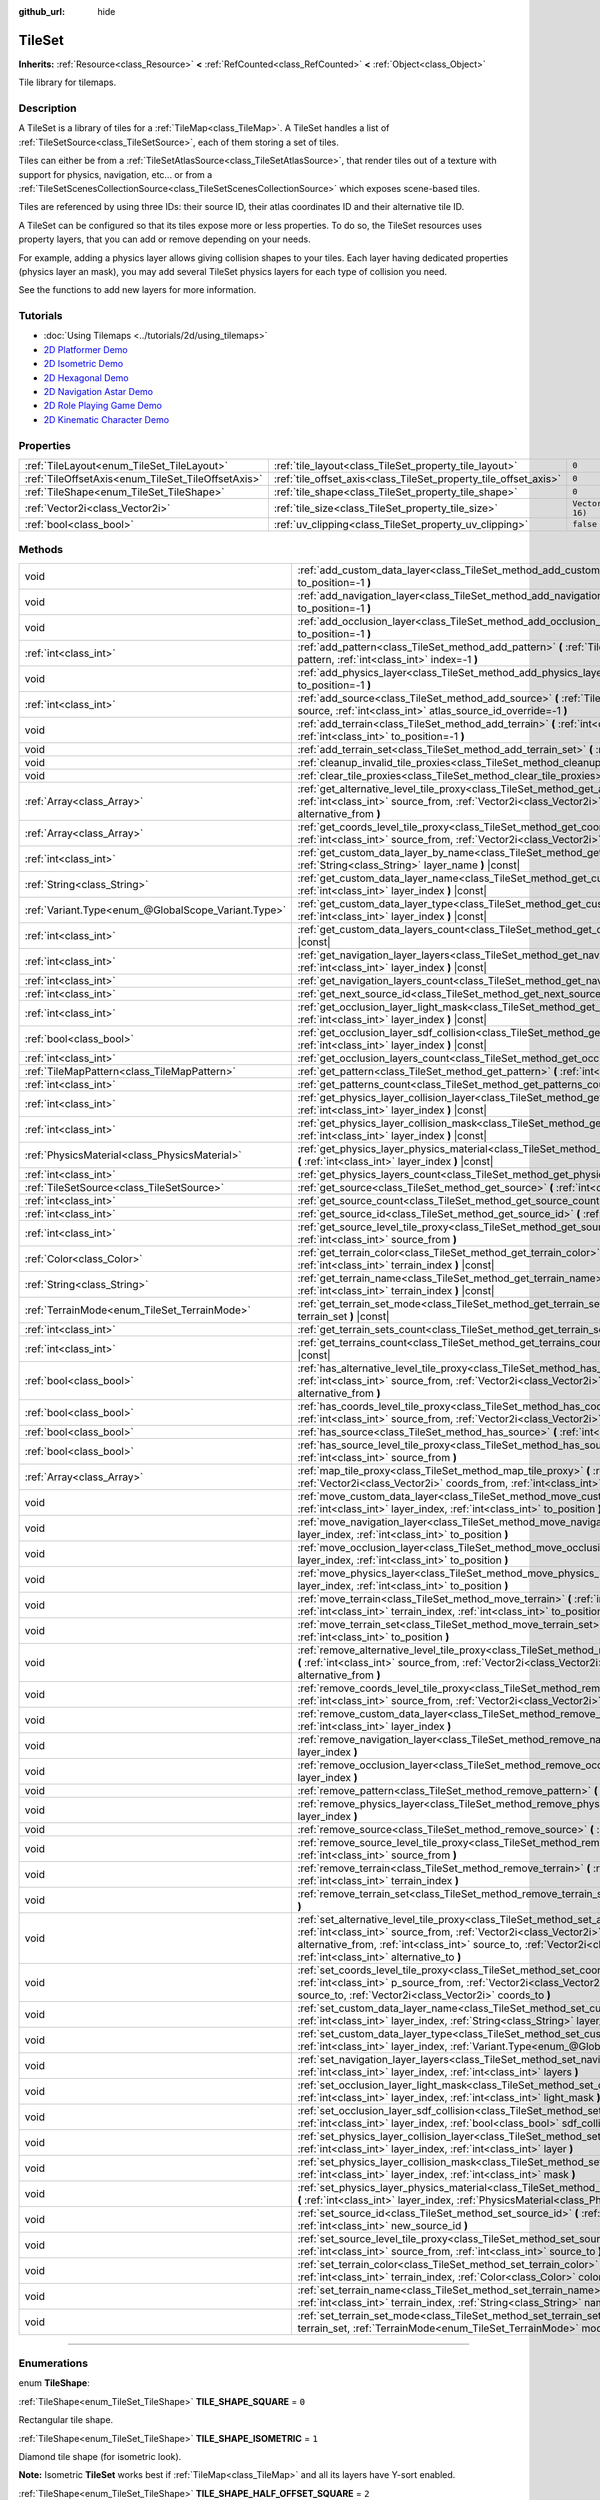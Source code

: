 :github_url: hide

.. DO NOT EDIT THIS FILE!!!
.. Generated automatically from Godot engine sources.
.. Generator: https://github.com/godotengine/godot/tree/master/doc/tools/make_rst.py.
.. XML source: https://github.com/godotengine/godot/tree/master/doc/classes/TileSet.xml.

.. _class_TileSet:

TileSet
=======

**Inherits:** :ref:`Resource<class_Resource>` **<** :ref:`RefCounted<class_RefCounted>` **<** :ref:`Object<class_Object>`

Tile library for tilemaps.

.. rst-class:: classref-introduction-group

Description
-----------

A TileSet is a library of tiles for a :ref:`TileMap<class_TileMap>`. A TileSet handles a list of :ref:`TileSetSource<class_TileSetSource>`, each of them storing a set of tiles.

Tiles can either be from a :ref:`TileSetAtlasSource<class_TileSetAtlasSource>`, that render tiles out of a texture with support for physics, navigation, etc... or from a :ref:`TileSetScenesCollectionSource<class_TileSetScenesCollectionSource>` which exposes scene-based tiles.

Tiles are referenced by using three IDs: their source ID, their atlas coordinates ID and their alternative tile ID.

A TileSet can be configured so that its tiles expose more or less properties. To do so, the TileSet resources uses property layers, that you can add or remove depending on your needs.

For example, adding a physics layer allows giving collision shapes to your tiles. Each layer having dedicated properties (physics layer an mask), you may add several TileSet physics layers for each type of collision you need.

See the functions to add new layers for more information.

.. rst-class:: classref-introduction-group

Tutorials
---------

- :doc:`Using Tilemaps <../tutorials/2d/using_tilemaps>`

- `2D Platformer Demo <https://godotengine.org/asset-library/asset/120>`__

- `2D Isometric Demo <https://godotengine.org/asset-library/asset/112>`__

- `2D Hexagonal Demo <https://godotengine.org/asset-library/asset/111>`__

- `2D Navigation Astar Demo <https://godotengine.org/asset-library/asset/519>`__

- `2D Role Playing Game Demo <https://godotengine.org/asset-library/asset/520>`__

- `2D Kinematic Character Demo <https://godotengine.org/asset-library/asset/113>`__

.. rst-class:: classref-reftable-group

Properties
----------

.. table::
   :widths: auto

   +----------------------------------------------------+------------------------------------------------------------------+----------------------+
   | :ref:`TileLayout<enum_TileSet_TileLayout>`         | :ref:`tile_layout<class_TileSet_property_tile_layout>`           | ``0``                |
   +----------------------------------------------------+------------------------------------------------------------------+----------------------+
   | :ref:`TileOffsetAxis<enum_TileSet_TileOffsetAxis>` | :ref:`tile_offset_axis<class_TileSet_property_tile_offset_axis>` | ``0``                |
   +----------------------------------------------------+------------------------------------------------------------------+----------------------+
   | :ref:`TileShape<enum_TileSet_TileShape>`           | :ref:`tile_shape<class_TileSet_property_tile_shape>`             | ``0``                |
   +----------------------------------------------------+------------------------------------------------------------------+----------------------+
   | :ref:`Vector2i<class_Vector2i>`                    | :ref:`tile_size<class_TileSet_property_tile_size>`               | ``Vector2i(16, 16)`` |
   +----------------------------------------------------+------------------------------------------------------------------+----------------------+
   | :ref:`bool<class_bool>`                            | :ref:`uv_clipping<class_TileSet_property_uv_clipping>`           | ``false``            |
   +----------------------------------------------------+------------------------------------------------------------------+----------------------+

.. rst-class:: classref-reftable-group

Methods
-------

.. table::
   :widths: auto

   +-----------------------------------------------------+-----------------------------------------------------------------------------------------------------------------------------------------------------------------------------------------------------------------------------------------------------------------------------------------------------------------------------------------------------+
   | void                                                | :ref:`add_custom_data_layer<class_TileSet_method_add_custom_data_layer>` **(** :ref:`int<class_int>` to_position=-1 **)**                                                                                                                                                                                                                           |
   +-----------------------------------------------------+-----------------------------------------------------------------------------------------------------------------------------------------------------------------------------------------------------------------------------------------------------------------------------------------------------------------------------------------------------+
   | void                                                | :ref:`add_navigation_layer<class_TileSet_method_add_navigation_layer>` **(** :ref:`int<class_int>` to_position=-1 **)**                                                                                                                                                                                                                             |
   +-----------------------------------------------------+-----------------------------------------------------------------------------------------------------------------------------------------------------------------------------------------------------------------------------------------------------------------------------------------------------------------------------------------------------+
   | void                                                | :ref:`add_occlusion_layer<class_TileSet_method_add_occlusion_layer>` **(** :ref:`int<class_int>` to_position=-1 **)**                                                                                                                                                                                                                               |
   +-----------------------------------------------------+-----------------------------------------------------------------------------------------------------------------------------------------------------------------------------------------------------------------------------------------------------------------------------------------------------------------------------------------------------+
   | :ref:`int<class_int>`                               | :ref:`add_pattern<class_TileSet_method_add_pattern>` **(** :ref:`TileMapPattern<class_TileMapPattern>` pattern, :ref:`int<class_int>` index=-1 **)**                                                                                                                                                                                                |
   +-----------------------------------------------------+-----------------------------------------------------------------------------------------------------------------------------------------------------------------------------------------------------------------------------------------------------------------------------------------------------------------------------------------------------+
   | void                                                | :ref:`add_physics_layer<class_TileSet_method_add_physics_layer>` **(** :ref:`int<class_int>` to_position=-1 **)**                                                                                                                                                                                                                                   |
   +-----------------------------------------------------+-----------------------------------------------------------------------------------------------------------------------------------------------------------------------------------------------------------------------------------------------------------------------------------------------------------------------------------------------------+
   | :ref:`int<class_int>`                               | :ref:`add_source<class_TileSet_method_add_source>` **(** :ref:`TileSetSource<class_TileSetSource>` source, :ref:`int<class_int>` atlas_source_id_override=-1 **)**                                                                                                                                                                                  |
   +-----------------------------------------------------+-----------------------------------------------------------------------------------------------------------------------------------------------------------------------------------------------------------------------------------------------------------------------------------------------------------------------------------------------------+
   | void                                                | :ref:`add_terrain<class_TileSet_method_add_terrain>` **(** :ref:`int<class_int>` terrain_set, :ref:`int<class_int>` to_position=-1 **)**                                                                                                                                                                                                            |
   +-----------------------------------------------------+-----------------------------------------------------------------------------------------------------------------------------------------------------------------------------------------------------------------------------------------------------------------------------------------------------------------------------------------------------+
   | void                                                | :ref:`add_terrain_set<class_TileSet_method_add_terrain_set>` **(** :ref:`int<class_int>` to_position=-1 **)**                                                                                                                                                                                                                                       |
   +-----------------------------------------------------+-----------------------------------------------------------------------------------------------------------------------------------------------------------------------------------------------------------------------------------------------------------------------------------------------------------------------------------------------------+
   | void                                                | :ref:`cleanup_invalid_tile_proxies<class_TileSet_method_cleanup_invalid_tile_proxies>` **(** **)**                                                                                                                                                                                                                                                  |
   +-----------------------------------------------------+-----------------------------------------------------------------------------------------------------------------------------------------------------------------------------------------------------------------------------------------------------------------------------------------------------------------------------------------------------+
   | void                                                | :ref:`clear_tile_proxies<class_TileSet_method_clear_tile_proxies>` **(** **)**                                                                                                                                                                                                                                                                      |
   +-----------------------------------------------------+-----------------------------------------------------------------------------------------------------------------------------------------------------------------------------------------------------------------------------------------------------------------------------------------------------------------------------------------------------+
   | :ref:`Array<class_Array>`                           | :ref:`get_alternative_level_tile_proxy<class_TileSet_method_get_alternative_level_tile_proxy>` **(** :ref:`int<class_int>` source_from, :ref:`Vector2i<class_Vector2i>` coords_from, :ref:`int<class_int>` alternative_from **)**                                                                                                                   |
   +-----------------------------------------------------+-----------------------------------------------------------------------------------------------------------------------------------------------------------------------------------------------------------------------------------------------------------------------------------------------------------------------------------------------------+
   | :ref:`Array<class_Array>`                           | :ref:`get_coords_level_tile_proxy<class_TileSet_method_get_coords_level_tile_proxy>` **(** :ref:`int<class_int>` source_from, :ref:`Vector2i<class_Vector2i>` coords_from **)**                                                                                                                                                                     |
   +-----------------------------------------------------+-----------------------------------------------------------------------------------------------------------------------------------------------------------------------------------------------------------------------------------------------------------------------------------------------------------------------------------------------------+
   | :ref:`int<class_int>`                               | :ref:`get_custom_data_layer_by_name<class_TileSet_method_get_custom_data_layer_by_name>` **(** :ref:`String<class_String>` layer_name **)** |const|                                                                                                                                                                                                 |
   +-----------------------------------------------------+-----------------------------------------------------------------------------------------------------------------------------------------------------------------------------------------------------------------------------------------------------------------------------------------------------------------------------------------------------+
   | :ref:`String<class_String>`                         | :ref:`get_custom_data_layer_name<class_TileSet_method_get_custom_data_layer_name>` **(** :ref:`int<class_int>` layer_index **)** |const|                                                                                                                                                                                                            |
   +-----------------------------------------------------+-----------------------------------------------------------------------------------------------------------------------------------------------------------------------------------------------------------------------------------------------------------------------------------------------------------------------------------------------------+
   | :ref:`Variant.Type<enum_@GlobalScope_Variant.Type>` | :ref:`get_custom_data_layer_type<class_TileSet_method_get_custom_data_layer_type>` **(** :ref:`int<class_int>` layer_index **)** |const|                                                                                                                                                                                                            |
   +-----------------------------------------------------+-----------------------------------------------------------------------------------------------------------------------------------------------------------------------------------------------------------------------------------------------------------------------------------------------------------------------------------------------------+
   | :ref:`int<class_int>`                               | :ref:`get_custom_data_layers_count<class_TileSet_method_get_custom_data_layers_count>` **(** **)** |const|                                                                                                                                                                                                                                          |
   +-----------------------------------------------------+-----------------------------------------------------------------------------------------------------------------------------------------------------------------------------------------------------------------------------------------------------------------------------------------------------------------------------------------------------+
   | :ref:`int<class_int>`                               | :ref:`get_navigation_layer_layers<class_TileSet_method_get_navigation_layer_layers>` **(** :ref:`int<class_int>` layer_index **)** |const|                                                                                                                                                                                                          |
   +-----------------------------------------------------+-----------------------------------------------------------------------------------------------------------------------------------------------------------------------------------------------------------------------------------------------------------------------------------------------------------------------------------------------------+
   | :ref:`int<class_int>`                               | :ref:`get_navigation_layers_count<class_TileSet_method_get_navigation_layers_count>` **(** **)** |const|                                                                                                                                                                                                                                            |
   +-----------------------------------------------------+-----------------------------------------------------------------------------------------------------------------------------------------------------------------------------------------------------------------------------------------------------------------------------------------------------------------------------------------------------+
   | :ref:`int<class_int>`                               | :ref:`get_next_source_id<class_TileSet_method_get_next_source_id>` **(** **)** |const|                                                                                                                                                                                                                                                              |
   +-----------------------------------------------------+-----------------------------------------------------------------------------------------------------------------------------------------------------------------------------------------------------------------------------------------------------------------------------------------------------------------------------------------------------+
   | :ref:`int<class_int>`                               | :ref:`get_occlusion_layer_light_mask<class_TileSet_method_get_occlusion_layer_light_mask>` **(** :ref:`int<class_int>` layer_index **)** |const|                                                                                                                                                                                                    |
   +-----------------------------------------------------+-----------------------------------------------------------------------------------------------------------------------------------------------------------------------------------------------------------------------------------------------------------------------------------------------------------------------------------------------------+
   | :ref:`bool<class_bool>`                             | :ref:`get_occlusion_layer_sdf_collision<class_TileSet_method_get_occlusion_layer_sdf_collision>` **(** :ref:`int<class_int>` layer_index **)** |const|                                                                                                                                                                                              |
   +-----------------------------------------------------+-----------------------------------------------------------------------------------------------------------------------------------------------------------------------------------------------------------------------------------------------------------------------------------------------------------------------------------------------------+
   | :ref:`int<class_int>`                               | :ref:`get_occlusion_layers_count<class_TileSet_method_get_occlusion_layers_count>` **(** **)** |const|                                                                                                                                                                                                                                              |
   +-----------------------------------------------------+-----------------------------------------------------------------------------------------------------------------------------------------------------------------------------------------------------------------------------------------------------------------------------------------------------------------------------------------------------+
   | :ref:`TileMapPattern<class_TileMapPattern>`         | :ref:`get_pattern<class_TileSet_method_get_pattern>` **(** :ref:`int<class_int>` index=-1 **)**                                                                                                                                                                                                                                                     |
   +-----------------------------------------------------+-----------------------------------------------------------------------------------------------------------------------------------------------------------------------------------------------------------------------------------------------------------------------------------------------------------------------------------------------------+
   | :ref:`int<class_int>`                               | :ref:`get_patterns_count<class_TileSet_method_get_patterns_count>` **(** **)**                                                                                                                                                                                                                                                                      |
   +-----------------------------------------------------+-----------------------------------------------------------------------------------------------------------------------------------------------------------------------------------------------------------------------------------------------------------------------------------------------------------------------------------------------------+
   | :ref:`int<class_int>`                               | :ref:`get_physics_layer_collision_layer<class_TileSet_method_get_physics_layer_collision_layer>` **(** :ref:`int<class_int>` layer_index **)** |const|                                                                                                                                                                                              |
   +-----------------------------------------------------+-----------------------------------------------------------------------------------------------------------------------------------------------------------------------------------------------------------------------------------------------------------------------------------------------------------------------------------------------------+
   | :ref:`int<class_int>`                               | :ref:`get_physics_layer_collision_mask<class_TileSet_method_get_physics_layer_collision_mask>` **(** :ref:`int<class_int>` layer_index **)** |const|                                                                                                                                                                                                |
   +-----------------------------------------------------+-----------------------------------------------------------------------------------------------------------------------------------------------------------------------------------------------------------------------------------------------------------------------------------------------------------------------------------------------------+
   | :ref:`PhysicsMaterial<class_PhysicsMaterial>`       | :ref:`get_physics_layer_physics_material<class_TileSet_method_get_physics_layer_physics_material>` **(** :ref:`int<class_int>` layer_index **)** |const|                                                                                                                                                                                            |
   +-----------------------------------------------------+-----------------------------------------------------------------------------------------------------------------------------------------------------------------------------------------------------------------------------------------------------------------------------------------------------------------------------------------------------+
   | :ref:`int<class_int>`                               | :ref:`get_physics_layers_count<class_TileSet_method_get_physics_layers_count>` **(** **)** |const|                                                                                                                                                                                                                                                  |
   +-----------------------------------------------------+-----------------------------------------------------------------------------------------------------------------------------------------------------------------------------------------------------------------------------------------------------------------------------------------------------------------------------------------------------+
   | :ref:`TileSetSource<class_TileSetSource>`           | :ref:`get_source<class_TileSet_method_get_source>` **(** :ref:`int<class_int>` source_id **)** |const|                                                                                                                                                                                                                                              |
   +-----------------------------------------------------+-----------------------------------------------------------------------------------------------------------------------------------------------------------------------------------------------------------------------------------------------------------------------------------------------------------------------------------------------------+
   | :ref:`int<class_int>`                               | :ref:`get_source_count<class_TileSet_method_get_source_count>` **(** **)** |const|                                                                                                                                                                                                                                                                  |
   +-----------------------------------------------------+-----------------------------------------------------------------------------------------------------------------------------------------------------------------------------------------------------------------------------------------------------------------------------------------------------------------------------------------------------+
   | :ref:`int<class_int>`                               | :ref:`get_source_id<class_TileSet_method_get_source_id>` **(** :ref:`int<class_int>` index **)** |const|                                                                                                                                                                                                                                            |
   +-----------------------------------------------------+-----------------------------------------------------------------------------------------------------------------------------------------------------------------------------------------------------------------------------------------------------------------------------------------------------------------------------------------------------+
   | :ref:`int<class_int>`                               | :ref:`get_source_level_tile_proxy<class_TileSet_method_get_source_level_tile_proxy>` **(** :ref:`int<class_int>` source_from **)**                                                                                                                                                                                                                  |
   +-----------------------------------------------------+-----------------------------------------------------------------------------------------------------------------------------------------------------------------------------------------------------------------------------------------------------------------------------------------------------------------------------------------------------+
   | :ref:`Color<class_Color>`                           | :ref:`get_terrain_color<class_TileSet_method_get_terrain_color>` **(** :ref:`int<class_int>` terrain_set, :ref:`int<class_int>` terrain_index **)** |const|                                                                                                                                                                                         |
   +-----------------------------------------------------+-----------------------------------------------------------------------------------------------------------------------------------------------------------------------------------------------------------------------------------------------------------------------------------------------------------------------------------------------------+
   | :ref:`String<class_String>`                         | :ref:`get_terrain_name<class_TileSet_method_get_terrain_name>` **(** :ref:`int<class_int>` terrain_set, :ref:`int<class_int>` terrain_index **)** |const|                                                                                                                                                                                           |
   +-----------------------------------------------------+-----------------------------------------------------------------------------------------------------------------------------------------------------------------------------------------------------------------------------------------------------------------------------------------------------------------------------------------------------+
   | :ref:`TerrainMode<enum_TileSet_TerrainMode>`        | :ref:`get_terrain_set_mode<class_TileSet_method_get_terrain_set_mode>` **(** :ref:`int<class_int>` terrain_set **)** |const|                                                                                                                                                                                                                        |
   +-----------------------------------------------------+-----------------------------------------------------------------------------------------------------------------------------------------------------------------------------------------------------------------------------------------------------------------------------------------------------------------------------------------------------+
   | :ref:`int<class_int>`                               | :ref:`get_terrain_sets_count<class_TileSet_method_get_terrain_sets_count>` **(** **)** |const|                                                                                                                                                                                                                                                      |
   +-----------------------------------------------------+-----------------------------------------------------------------------------------------------------------------------------------------------------------------------------------------------------------------------------------------------------------------------------------------------------------------------------------------------------+
   | :ref:`int<class_int>`                               | :ref:`get_terrains_count<class_TileSet_method_get_terrains_count>` **(** :ref:`int<class_int>` terrain_set **)** |const|                                                                                                                                                                                                                            |
   +-----------------------------------------------------+-----------------------------------------------------------------------------------------------------------------------------------------------------------------------------------------------------------------------------------------------------------------------------------------------------------------------------------------------------+
   | :ref:`bool<class_bool>`                             | :ref:`has_alternative_level_tile_proxy<class_TileSet_method_has_alternative_level_tile_proxy>` **(** :ref:`int<class_int>` source_from, :ref:`Vector2i<class_Vector2i>` coords_from, :ref:`int<class_int>` alternative_from **)**                                                                                                                   |
   +-----------------------------------------------------+-----------------------------------------------------------------------------------------------------------------------------------------------------------------------------------------------------------------------------------------------------------------------------------------------------------------------------------------------------+
   | :ref:`bool<class_bool>`                             | :ref:`has_coords_level_tile_proxy<class_TileSet_method_has_coords_level_tile_proxy>` **(** :ref:`int<class_int>` source_from, :ref:`Vector2i<class_Vector2i>` coords_from **)**                                                                                                                                                                     |
   +-----------------------------------------------------+-----------------------------------------------------------------------------------------------------------------------------------------------------------------------------------------------------------------------------------------------------------------------------------------------------------------------------------------------------+
   | :ref:`bool<class_bool>`                             | :ref:`has_source<class_TileSet_method_has_source>` **(** :ref:`int<class_int>` source_id **)** |const|                                                                                                                                                                                                                                              |
   +-----------------------------------------------------+-----------------------------------------------------------------------------------------------------------------------------------------------------------------------------------------------------------------------------------------------------------------------------------------------------------------------------------------------------+
   | :ref:`bool<class_bool>`                             | :ref:`has_source_level_tile_proxy<class_TileSet_method_has_source_level_tile_proxy>` **(** :ref:`int<class_int>` source_from **)**                                                                                                                                                                                                                  |
   +-----------------------------------------------------+-----------------------------------------------------------------------------------------------------------------------------------------------------------------------------------------------------------------------------------------------------------------------------------------------------------------------------------------------------+
   | :ref:`Array<class_Array>`                           | :ref:`map_tile_proxy<class_TileSet_method_map_tile_proxy>` **(** :ref:`int<class_int>` source_from, :ref:`Vector2i<class_Vector2i>` coords_from, :ref:`int<class_int>` alternative_from **)** |const|                                                                                                                                               |
   +-----------------------------------------------------+-----------------------------------------------------------------------------------------------------------------------------------------------------------------------------------------------------------------------------------------------------------------------------------------------------------------------------------------------------+
   | void                                                | :ref:`move_custom_data_layer<class_TileSet_method_move_custom_data_layer>` **(** :ref:`int<class_int>` layer_index, :ref:`int<class_int>` to_position **)**                                                                                                                                                                                         |
   +-----------------------------------------------------+-----------------------------------------------------------------------------------------------------------------------------------------------------------------------------------------------------------------------------------------------------------------------------------------------------------------------------------------------------+
   | void                                                | :ref:`move_navigation_layer<class_TileSet_method_move_navigation_layer>` **(** :ref:`int<class_int>` layer_index, :ref:`int<class_int>` to_position **)**                                                                                                                                                                                           |
   +-----------------------------------------------------+-----------------------------------------------------------------------------------------------------------------------------------------------------------------------------------------------------------------------------------------------------------------------------------------------------------------------------------------------------+
   | void                                                | :ref:`move_occlusion_layer<class_TileSet_method_move_occlusion_layer>` **(** :ref:`int<class_int>` layer_index, :ref:`int<class_int>` to_position **)**                                                                                                                                                                                             |
   +-----------------------------------------------------+-----------------------------------------------------------------------------------------------------------------------------------------------------------------------------------------------------------------------------------------------------------------------------------------------------------------------------------------------------+
   | void                                                | :ref:`move_physics_layer<class_TileSet_method_move_physics_layer>` **(** :ref:`int<class_int>` layer_index, :ref:`int<class_int>` to_position **)**                                                                                                                                                                                                 |
   +-----------------------------------------------------+-----------------------------------------------------------------------------------------------------------------------------------------------------------------------------------------------------------------------------------------------------------------------------------------------------------------------------------------------------+
   | void                                                | :ref:`move_terrain<class_TileSet_method_move_terrain>` **(** :ref:`int<class_int>` terrain_set, :ref:`int<class_int>` terrain_index, :ref:`int<class_int>` to_position **)**                                                                                                                                                                        |
   +-----------------------------------------------------+-----------------------------------------------------------------------------------------------------------------------------------------------------------------------------------------------------------------------------------------------------------------------------------------------------------------------------------------------------+
   | void                                                | :ref:`move_terrain_set<class_TileSet_method_move_terrain_set>` **(** :ref:`int<class_int>` terrain_set, :ref:`int<class_int>` to_position **)**                                                                                                                                                                                                     |
   +-----------------------------------------------------+-----------------------------------------------------------------------------------------------------------------------------------------------------------------------------------------------------------------------------------------------------------------------------------------------------------------------------------------------------+
   | void                                                | :ref:`remove_alternative_level_tile_proxy<class_TileSet_method_remove_alternative_level_tile_proxy>` **(** :ref:`int<class_int>` source_from, :ref:`Vector2i<class_Vector2i>` coords_from, :ref:`int<class_int>` alternative_from **)**                                                                                                             |
   +-----------------------------------------------------+-----------------------------------------------------------------------------------------------------------------------------------------------------------------------------------------------------------------------------------------------------------------------------------------------------------------------------------------------------+
   | void                                                | :ref:`remove_coords_level_tile_proxy<class_TileSet_method_remove_coords_level_tile_proxy>` **(** :ref:`int<class_int>` source_from, :ref:`Vector2i<class_Vector2i>` coords_from **)**                                                                                                                                                               |
   +-----------------------------------------------------+-----------------------------------------------------------------------------------------------------------------------------------------------------------------------------------------------------------------------------------------------------------------------------------------------------------------------------------------------------+
   | void                                                | :ref:`remove_custom_data_layer<class_TileSet_method_remove_custom_data_layer>` **(** :ref:`int<class_int>` layer_index **)**                                                                                                                                                                                                                        |
   +-----------------------------------------------------+-----------------------------------------------------------------------------------------------------------------------------------------------------------------------------------------------------------------------------------------------------------------------------------------------------------------------------------------------------+
   | void                                                | :ref:`remove_navigation_layer<class_TileSet_method_remove_navigation_layer>` **(** :ref:`int<class_int>` layer_index **)**                                                                                                                                                                                                                          |
   +-----------------------------------------------------+-----------------------------------------------------------------------------------------------------------------------------------------------------------------------------------------------------------------------------------------------------------------------------------------------------------------------------------------------------+
   | void                                                | :ref:`remove_occlusion_layer<class_TileSet_method_remove_occlusion_layer>` **(** :ref:`int<class_int>` layer_index **)**                                                                                                                                                                                                                            |
   +-----------------------------------------------------+-----------------------------------------------------------------------------------------------------------------------------------------------------------------------------------------------------------------------------------------------------------------------------------------------------------------------------------------------------+
   | void                                                | :ref:`remove_pattern<class_TileSet_method_remove_pattern>` **(** :ref:`int<class_int>` index **)**                                                                                                                                                                                                                                                  |
   +-----------------------------------------------------+-----------------------------------------------------------------------------------------------------------------------------------------------------------------------------------------------------------------------------------------------------------------------------------------------------------------------------------------------------+
   | void                                                | :ref:`remove_physics_layer<class_TileSet_method_remove_physics_layer>` **(** :ref:`int<class_int>` layer_index **)**                                                                                                                                                                                                                                |
   +-----------------------------------------------------+-----------------------------------------------------------------------------------------------------------------------------------------------------------------------------------------------------------------------------------------------------------------------------------------------------------------------------------------------------+
   | void                                                | :ref:`remove_source<class_TileSet_method_remove_source>` **(** :ref:`int<class_int>` source_id **)**                                                                                                                                                                                                                                                |
   +-----------------------------------------------------+-----------------------------------------------------------------------------------------------------------------------------------------------------------------------------------------------------------------------------------------------------------------------------------------------------------------------------------------------------+
   | void                                                | :ref:`remove_source_level_tile_proxy<class_TileSet_method_remove_source_level_tile_proxy>` **(** :ref:`int<class_int>` source_from **)**                                                                                                                                                                                                            |
   +-----------------------------------------------------+-----------------------------------------------------------------------------------------------------------------------------------------------------------------------------------------------------------------------------------------------------------------------------------------------------------------------------------------------------+
   | void                                                | :ref:`remove_terrain<class_TileSet_method_remove_terrain>` **(** :ref:`int<class_int>` terrain_set, :ref:`int<class_int>` terrain_index **)**                                                                                                                                                                                                       |
   +-----------------------------------------------------+-----------------------------------------------------------------------------------------------------------------------------------------------------------------------------------------------------------------------------------------------------------------------------------------------------------------------------------------------------+
   | void                                                | :ref:`remove_terrain_set<class_TileSet_method_remove_terrain_set>` **(** :ref:`int<class_int>` terrain_set **)**                                                                                                                                                                                                                                    |
   +-----------------------------------------------------+-----------------------------------------------------------------------------------------------------------------------------------------------------------------------------------------------------------------------------------------------------------------------------------------------------------------------------------------------------+
   | void                                                | :ref:`set_alternative_level_tile_proxy<class_TileSet_method_set_alternative_level_tile_proxy>` **(** :ref:`int<class_int>` source_from, :ref:`Vector2i<class_Vector2i>` coords_from, :ref:`int<class_int>` alternative_from, :ref:`int<class_int>` source_to, :ref:`Vector2i<class_Vector2i>` coords_to, :ref:`int<class_int>` alternative_to **)** |
   +-----------------------------------------------------+-----------------------------------------------------------------------------------------------------------------------------------------------------------------------------------------------------------------------------------------------------------------------------------------------------------------------------------------------------+
   | void                                                | :ref:`set_coords_level_tile_proxy<class_TileSet_method_set_coords_level_tile_proxy>` **(** :ref:`int<class_int>` p_source_from, :ref:`Vector2i<class_Vector2i>` coords_from, :ref:`int<class_int>` source_to, :ref:`Vector2i<class_Vector2i>` coords_to **)**                                                                                       |
   +-----------------------------------------------------+-----------------------------------------------------------------------------------------------------------------------------------------------------------------------------------------------------------------------------------------------------------------------------------------------------------------------------------------------------+
   | void                                                | :ref:`set_custom_data_layer_name<class_TileSet_method_set_custom_data_layer_name>` **(** :ref:`int<class_int>` layer_index, :ref:`String<class_String>` layer_name **)**                                                                                                                                                                            |
   +-----------------------------------------------------+-----------------------------------------------------------------------------------------------------------------------------------------------------------------------------------------------------------------------------------------------------------------------------------------------------------------------------------------------------+
   | void                                                | :ref:`set_custom_data_layer_type<class_TileSet_method_set_custom_data_layer_type>` **(** :ref:`int<class_int>` layer_index, :ref:`Variant.Type<enum_@GlobalScope_Variant.Type>` layer_type **)**                                                                                                                                                    |
   +-----------------------------------------------------+-----------------------------------------------------------------------------------------------------------------------------------------------------------------------------------------------------------------------------------------------------------------------------------------------------------------------------------------------------+
   | void                                                | :ref:`set_navigation_layer_layers<class_TileSet_method_set_navigation_layer_layers>` **(** :ref:`int<class_int>` layer_index, :ref:`int<class_int>` layers **)**                                                                                                                                                                                    |
   +-----------------------------------------------------+-----------------------------------------------------------------------------------------------------------------------------------------------------------------------------------------------------------------------------------------------------------------------------------------------------------------------------------------------------+
   | void                                                | :ref:`set_occlusion_layer_light_mask<class_TileSet_method_set_occlusion_layer_light_mask>` **(** :ref:`int<class_int>` layer_index, :ref:`int<class_int>` light_mask **)**                                                                                                                                                                          |
   +-----------------------------------------------------+-----------------------------------------------------------------------------------------------------------------------------------------------------------------------------------------------------------------------------------------------------------------------------------------------------------------------------------------------------+
   | void                                                | :ref:`set_occlusion_layer_sdf_collision<class_TileSet_method_set_occlusion_layer_sdf_collision>` **(** :ref:`int<class_int>` layer_index, :ref:`bool<class_bool>` sdf_collision **)**                                                                                                                                                               |
   +-----------------------------------------------------+-----------------------------------------------------------------------------------------------------------------------------------------------------------------------------------------------------------------------------------------------------------------------------------------------------------------------------------------------------+
   | void                                                | :ref:`set_physics_layer_collision_layer<class_TileSet_method_set_physics_layer_collision_layer>` **(** :ref:`int<class_int>` layer_index, :ref:`int<class_int>` layer **)**                                                                                                                                                                         |
   +-----------------------------------------------------+-----------------------------------------------------------------------------------------------------------------------------------------------------------------------------------------------------------------------------------------------------------------------------------------------------------------------------------------------------+
   | void                                                | :ref:`set_physics_layer_collision_mask<class_TileSet_method_set_physics_layer_collision_mask>` **(** :ref:`int<class_int>` layer_index, :ref:`int<class_int>` mask **)**                                                                                                                                                                            |
   +-----------------------------------------------------+-----------------------------------------------------------------------------------------------------------------------------------------------------------------------------------------------------------------------------------------------------------------------------------------------------------------------------------------------------+
   | void                                                | :ref:`set_physics_layer_physics_material<class_TileSet_method_set_physics_layer_physics_material>` **(** :ref:`int<class_int>` layer_index, :ref:`PhysicsMaterial<class_PhysicsMaterial>` physics_material **)**                                                                                                                                    |
   +-----------------------------------------------------+-----------------------------------------------------------------------------------------------------------------------------------------------------------------------------------------------------------------------------------------------------------------------------------------------------------------------------------------------------+
   | void                                                | :ref:`set_source_id<class_TileSet_method_set_source_id>` **(** :ref:`int<class_int>` source_id, :ref:`int<class_int>` new_source_id **)**                                                                                                                                                                                                           |
   +-----------------------------------------------------+-----------------------------------------------------------------------------------------------------------------------------------------------------------------------------------------------------------------------------------------------------------------------------------------------------------------------------------------------------+
   | void                                                | :ref:`set_source_level_tile_proxy<class_TileSet_method_set_source_level_tile_proxy>` **(** :ref:`int<class_int>` source_from, :ref:`int<class_int>` source_to **)**                                                                                                                                                                                 |
   +-----------------------------------------------------+-----------------------------------------------------------------------------------------------------------------------------------------------------------------------------------------------------------------------------------------------------------------------------------------------------------------------------------------------------+
   | void                                                | :ref:`set_terrain_color<class_TileSet_method_set_terrain_color>` **(** :ref:`int<class_int>` terrain_set, :ref:`int<class_int>` terrain_index, :ref:`Color<class_Color>` color **)**                                                                                                                                                                |
   +-----------------------------------------------------+-----------------------------------------------------------------------------------------------------------------------------------------------------------------------------------------------------------------------------------------------------------------------------------------------------------------------------------------------------+
   | void                                                | :ref:`set_terrain_name<class_TileSet_method_set_terrain_name>` **(** :ref:`int<class_int>` terrain_set, :ref:`int<class_int>` terrain_index, :ref:`String<class_String>` name **)**                                                                                                                                                                 |
   +-----------------------------------------------------+-----------------------------------------------------------------------------------------------------------------------------------------------------------------------------------------------------------------------------------------------------------------------------------------------------------------------------------------------------+
   | void                                                | :ref:`set_terrain_set_mode<class_TileSet_method_set_terrain_set_mode>` **(** :ref:`int<class_int>` terrain_set, :ref:`TerrainMode<enum_TileSet_TerrainMode>` mode **)**                                                                                                                                                                             |
   +-----------------------------------------------------+-----------------------------------------------------------------------------------------------------------------------------------------------------------------------------------------------------------------------------------------------------------------------------------------------------------------------------------------------------+

.. rst-class:: classref-section-separator

----

.. rst-class:: classref-descriptions-group

Enumerations
------------

.. _enum_TileSet_TileShape:

.. rst-class:: classref-enumeration

enum **TileShape**:

.. _class_TileSet_constant_TILE_SHAPE_SQUARE:

.. rst-class:: classref-enumeration-constant

:ref:`TileShape<enum_TileSet_TileShape>` **TILE_SHAPE_SQUARE** = ``0``

Rectangular tile shape.

.. _class_TileSet_constant_TILE_SHAPE_ISOMETRIC:

.. rst-class:: classref-enumeration-constant

:ref:`TileShape<enum_TileSet_TileShape>` **TILE_SHAPE_ISOMETRIC** = ``1``

Diamond tile shape (for isometric look).

\ **Note:** Isometric **TileSet** works best if :ref:`TileMap<class_TileMap>` and all its layers have Y-sort enabled.

.. _class_TileSet_constant_TILE_SHAPE_HALF_OFFSET_SQUARE:

.. rst-class:: classref-enumeration-constant

:ref:`TileShape<enum_TileSet_TileShape>` **TILE_SHAPE_HALF_OFFSET_SQUARE** = ``2``

Rectangular tile shape with one row/column out of two offset by half a tile.

.. _class_TileSet_constant_TILE_SHAPE_HEXAGON:

.. rst-class:: classref-enumeration-constant

:ref:`TileShape<enum_TileSet_TileShape>` **TILE_SHAPE_HEXAGON** = ``3``

Hexagonal tile shape.

.. rst-class:: classref-item-separator

----

.. _enum_TileSet_TileLayout:

.. rst-class:: classref-enumeration

enum **TileLayout**:

.. _class_TileSet_constant_TILE_LAYOUT_STACKED:

.. rst-class:: classref-enumeration-constant

:ref:`TileLayout<enum_TileSet_TileLayout>` **TILE_LAYOUT_STACKED** = ``0``

Tile coordinates layout where both axis stay consistent with their respective local horizontal and vertical axis.

.. _class_TileSet_constant_TILE_LAYOUT_STACKED_OFFSET:

.. rst-class:: classref-enumeration-constant

:ref:`TileLayout<enum_TileSet_TileLayout>` **TILE_LAYOUT_STACKED_OFFSET** = ``1``

Same as :ref:`TILE_LAYOUT_STACKED<class_TileSet_constant_TILE_LAYOUT_STACKED>`, but the first half-offset is negative instead of positive.

.. _class_TileSet_constant_TILE_LAYOUT_STAIRS_RIGHT:

.. rst-class:: classref-enumeration-constant

:ref:`TileLayout<enum_TileSet_TileLayout>` **TILE_LAYOUT_STAIRS_RIGHT** = ``2``

Tile coordinates layout where the horizontal axis stay horizontal, and the vertical one goes down-right.

.. _class_TileSet_constant_TILE_LAYOUT_STAIRS_DOWN:

.. rst-class:: classref-enumeration-constant

:ref:`TileLayout<enum_TileSet_TileLayout>` **TILE_LAYOUT_STAIRS_DOWN** = ``3``

Tile coordinates layout where the vertical axis stay vertical, and the horizontal one goes down-right.

.. _class_TileSet_constant_TILE_LAYOUT_DIAMOND_RIGHT:

.. rst-class:: classref-enumeration-constant

:ref:`TileLayout<enum_TileSet_TileLayout>` **TILE_LAYOUT_DIAMOND_RIGHT** = ``4``

Tile coordinates layout where the horizontal axis goes up-right, and the vertical one goes down-right.

.. _class_TileSet_constant_TILE_LAYOUT_DIAMOND_DOWN:

.. rst-class:: classref-enumeration-constant

:ref:`TileLayout<enum_TileSet_TileLayout>` **TILE_LAYOUT_DIAMOND_DOWN** = ``5``

Tile coordinates layout where the horizontal axis goes down-right, and the vertical one goes down-left.

.. rst-class:: classref-item-separator

----

.. _enum_TileSet_TileOffsetAxis:

.. rst-class:: classref-enumeration

enum **TileOffsetAxis**:

.. _class_TileSet_constant_TILE_OFFSET_AXIS_HORIZONTAL:

.. rst-class:: classref-enumeration-constant

:ref:`TileOffsetAxis<enum_TileSet_TileOffsetAxis>` **TILE_OFFSET_AXIS_HORIZONTAL** = ``0``

Horizontal half-offset.

.. _class_TileSet_constant_TILE_OFFSET_AXIS_VERTICAL:

.. rst-class:: classref-enumeration-constant

:ref:`TileOffsetAxis<enum_TileSet_TileOffsetAxis>` **TILE_OFFSET_AXIS_VERTICAL** = ``1``

Vertical half-offset.

.. rst-class:: classref-item-separator

----

.. _enum_TileSet_CellNeighbor:

.. rst-class:: classref-enumeration

enum **CellNeighbor**:

.. _class_TileSet_constant_CELL_NEIGHBOR_RIGHT_SIDE:

.. rst-class:: classref-enumeration-constant

:ref:`CellNeighbor<enum_TileSet_CellNeighbor>` **CELL_NEIGHBOR_RIGHT_SIDE** = ``0``

Neighbor on the right side.

.. _class_TileSet_constant_CELL_NEIGHBOR_RIGHT_CORNER:

.. rst-class:: classref-enumeration-constant

:ref:`CellNeighbor<enum_TileSet_CellNeighbor>` **CELL_NEIGHBOR_RIGHT_CORNER** = ``1``

Neighbor in the right corner.

.. _class_TileSet_constant_CELL_NEIGHBOR_BOTTOM_RIGHT_SIDE:

.. rst-class:: classref-enumeration-constant

:ref:`CellNeighbor<enum_TileSet_CellNeighbor>` **CELL_NEIGHBOR_BOTTOM_RIGHT_SIDE** = ``2``

Neighbor on the bottom right side.

.. _class_TileSet_constant_CELL_NEIGHBOR_BOTTOM_RIGHT_CORNER:

.. rst-class:: classref-enumeration-constant

:ref:`CellNeighbor<enum_TileSet_CellNeighbor>` **CELL_NEIGHBOR_BOTTOM_RIGHT_CORNER** = ``3``

Neighbor in the bottom right corner.

.. _class_TileSet_constant_CELL_NEIGHBOR_BOTTOM_SIDE:

.. rst-class:: classref-enumeration-constant

:ref:`CellNeighbor<enum_TileSet_CellNeighbor>` **CELL_NEIGHBOR_BOTTOM_SIDE** = ``4``

Neighbor on the bottom side.

.. _class_TileSet_constant_CELL_NEIGHBOR_BOTTOM_CORNER:

.. rst-class:: classref-enumeration-constant

:ref:`CellNeighbor<enum_TileSet_CellNeighbor>` **CELL_NEIGHBOR_BOTTOM_CORNER** = ``5``

Neighbor in the bottom corner.

.. _class_TileSet_constant_CELL_NEIGHBOR_BOTTOM_LEFT_SIDE:

.. rst-class:: classref-enumeration-constant

:ref:`CellNeighbor<enum_TileSet_CellNeighbor>` **CELL_NEIGHBOR_BOTTOM_LEFT_SIDE** = ``6``

Neighbor on the bottom left side.

.. _class_TileSet_constant_CELL_NEIGHBOR_BOTTOM_LEFT_CORNER:

.. rst-class:: classref-enumeration-constant

:ref:`CellNeighbor<enum_TileSet_CellNeighbor>` **CELL_NEIGHBOR_BOTTOM_LEFT_CORNER** = ``7``

Neighbor in the bottom left corner.

.. _class_TileSet_constant_CELL_NEIGHBOR_LEFT_SIDE:

.. rst-class:: classref-enumeration-constant

:ref:`CellNeighbor<enum_TileSet_CellNeighbor>` **CELL_NEIGHBOR_LEFT_SIDE** = ``8``

Neighbor on the left side.

.. _class_TileSet_constant_CELL_NEIGHBOR_LEFT_CORNER:

.. rst-class:: classref-enumeration-constant

:ref:`CellNeighbor<enum_TileSet_CellNeighbor>` **CELL_NEIGHBOR_LEFT_CORNER** = ``9``

Neighbor in the left corner.

.. _class_TileSet_constant_CELL_NEIGHBOR_TOP_LEFT_SIDE:

.. rst-class:: classref-enumeration-constant

:ref:`CellNeighbor<enum_TileSet_CellNeighbor>` **CELL_NEIGHBOR_TOP_LEFT_SIDE** = ``10``

Neighbor on the top left side.

.. _class_TileSet_constant_CELL_NEIGHBOR_TOP_LEFT_CORNER:

.. rst-class:: classref-enumeration-constant

:ref:`CellNeighbor<enum_TileSet_CellNeighbor>` **CELL_NEIGHBOR_TOP_LEFT_CORNER** = ``11``

Neighbor in the top left corner.

.. _class_TileSet_constant_CELL_NEIGHBOR_TOP_SIDE:

.. rst-class:: classref-enumeration-constant

:ref:`CellNeighbor<enum_TileSet_CellNeighbor>` **CELL_NEIGHBOR_TOP_SIDE** = ``12``

Neighbor on the top side.

.. _class_TileSet_constant_CELL_NEIGHBOR_TOP_CORNER:

.. rst-class:: classref-enumeration-constant

:ref:`CellNeighbor<enum_TileSet_CellNeighbor>` **CELL_NEIGHBOR_TOP_CORNER** = ``13``

Neighbor in the top corner.

.. _class_TileSet_constant_CELL_NEIGHBOR_TOP_RIGHT_SIDE:

.. rst-class:: classref-enumeration-constant

:ref:`CellNeighbor<enum_TileSet_CellNeighbor>` **CELL_NEIGHBOR_TOP_RIGHT_SIDE** = ``14``

Neighbor on the top right side.

.. _class_TileSet_constant_CELL_NEIGHBOR_TOP_RIGHT_CORNER:

.. rst-class:: classref-enumeration-constant

:ref:`CellNeighbor<enum_TileSet_CellNeighbor>` **CELL_NEIGHBOR_TOP_RIGHT_CORNER** = ``15``

Neighbor in the top right corner.

.. rst-class:: classref-item-separator

----

.. _enum_TileSet_TerrainMode:

.. rst-class:: classref-enumeration

enum **TerrainMode**:

.. _class_TileSet_constant_TERRAIN_MODE_MATCH_CORNERS_AND_SIDES:

.. rst-class:: classref-enumeration-constant

:ref:`TerrainMode<enum_TileSet_TerrainMode>` **TERRAIN_MODE_MATCH_CORNERS_AND_SIDES** = ``0``

Requires both corners and side to match with neighboring tiles' terrains.

.. _class_TileSet_constant_TERRAIN_MODE_MATCH_CORNERS:

.. rst-class:: classref-enumeration-constant

:ref:`TerrainMode<enum_TileSet_TerrainMode>` **TERRAIN_MODE_MATCH_CORNERS** = ``1``

Requires corners to match with neighboring tiles' terrains.

.. _class_TileSet_constant_TERRAIN_MODE_MATCH_SIDES:

.. rst-class:: classref-enumeration-constant

:ref:`TerrainMode<enum_TileSet_TerrainMode>` **TERRAIN_MODE_MATCH_SIDES** = ``2``

Requires sides to match with neighboring tiles' terrains.

.. rst-class:: classref-section-separator

----

.. rst-class:: classref-descriptions-group

Property Descriptions
---------------------

.. _class_TileSet_property_tile_layout:

.. rst-class:: classref-property

:ref:`TileLayout<enum_TileSet_TileLayout>` **tile_layout** = ``0``

.. rst-class:: classref-property-setget

- void **set_tile_layout** **(** :ref:`TileLayout<enum_TileSet_TileLayout>` value **)**
- :ref:`TileLayout<enum_TileSet_TileLayout>` **get_tile_layout** **(** **)**

For all half-offset shapes (Isometric, Hexagonal and Half-Offset square), changes the way tiles are indexed in the TileMap grid.

.. rst-class:: classref-item-separator

----

.. _class_TileSet_property_tile_offset_axis:

.. rst-class:: classref-property

:ref:`TileOffsetAxis<enum_TileSet_TileOffsetAxis>` **tile_offset_axis** = ``0``

.. rst-class:: classref-property-setget

- void **set_tile_offset_axis** **(** :ref:`TileOffsetAxis<enum_TileSet_TileOffsetAxis>` value **)**
- :ref:`TileOffsetAxis<enum_TileSet_TileOffsetAxis>` **get_tile_offset_axis** **(** **)**

For all half-offset shapes (Isometric, Hexagonal and Half-Offset square), determines the offset axis.

.. rst-class:: classref-item-separator

----

.. _class_TileSet_property_tile_shape:

.. rst-class:: classref-property

:ref:`TileShape<enum_TileSet_TileShape>` **tile_shape** = ``0``

.. rst-class:: classref-property-setget

- void **set_tile_shape** **(** :ref:`TileShape<enum_TileSet_TileShape>` value **)**
- :ref:`TileShape<enum_TileSet_TileShape>` **get_tile_shape** **(** **)**

The tile shape.

.. rst-class:: classref-item-separator

----

.. _class_TileSet_property_tile_size:

.. rst-class:: classref-property

:ref:`Vector2i<class_Vector2i>` **tile_size** = ``Vector2i(16, 16)``

.. rst-class:: classref-property-setget

- void **set_tile_size** **(** :ref:`Vector2i<class_Vector2i>` value **)**
- :ref:`Vector2i<class_Vector2i>` **get_tile_size** **(** **)**

The tile size, in pixels. For all tile shapes, this size corresponds to the encompassing rectangle of the tile shape. This is thus the minimal cell size required in an atlas.

.. rst-class:: classref-item-separator

----

.. _class_TileSet_property_uv_clipping:

.. rst-class:: classref-property

:ref:`bool<class_bool>` **uv_clipping** = ``false``

.. rst-class:: classref-property-setget

- void **set_uv_clipping** **(** :ref:`bool<class_bool>` value **)**
- :ref:`bool<class_bool>` **is_uv_clipping** **(** **)**

Enables/Disable uv clipping when rendering the tiles.

.. rst-class:: classref-section-separator

----

.. rst-class:: classref-descriptions-group

Method Descriptions
-------------------

.. _class_TileSet_method_add_custom_data_layer:

.. rst-class:: classref-method

void **add_custom_data_layer** **(** :ref:`int<class_int>` to_position=-1 **)**

Adds a custom data layer to the TileSet at the given position ``to_position`` in the array. If ``to_position`` is -1, adds it at the end of the array.

Custom data layers allow assigning custom properties to atlas tiles.

.. rst-class:: classref-item-separator

----

.. _class_TileSet_method_add_navigation_layer:

.. rst-class:: classref-method

void **add_navigation_layer** **(** :ref:`int<class_int>` to_position=-1 **)**

Adds a navigation layer to the TileSet at the given position ``to_position`` in the array. If ``to_position`` is -1, adds it at the end of the array.

Navigation layers allow assigning a navigable area to atlas tiles.

.. rst-class:: classref-item-separator

----

.. _class_TileSet_method_add_occlusion_layer:

.. rst-class:: classref-method

void **add_occlusion_layer** **(** :ref:`int<class_int>` to_position=-1 **)**

Adds an occlusion layer to the TileSet at the given position ``to_position`` in the array. If ``to_position`` is -1, adds it at the end of the array.

Occlusion layers allow assigning occlusion polygons to atlas tiles.

.. rst-class:: classref-item-separator

----

.. _class_TileSet_method_add_pattern:

.. rst-class:: classref-method

:ref:`int<class_int>` **add_pattern** **(** :ref:`TileMapPattern<class_TileMapPattern>` pattern, :ref:`int<class_int>` index=-1 **)**

Adds a :ref:`TileMapPattern<class_TileMapPattern>` to be stored in the TileSet resource. If provided, insert it at the given ``index``.

.. rst-class:: classref-item-separator

----

.. _class_TileSet_method_add_physics_layer:

.. rst-class:: classref-method

void **add_physics_layer** **(** :ref:`int<class_int>` to_position=-1 **)**

Adds a physics layer to the TileSet at the given position ``to_position`` in the array. If ``to_position`` is -1, adds it at the end of the array.

Physics layers allow assigning collision polygons to atlas tiles.

.. rst-class:: classref-item-separator

----

.. _class_TileSet_method_add_source:

.. rst-class:: classref-method

:ref:`int<class_int>` **add_source** **(** :ref:`TileSetSource<class_TileSetSource>` source, :ref:`int<class_int>` atlas_source_id_override=-1 **)**

Adds a :ref:`TileSetSource<class_TileSetSource>` to the TileSet. If ``atlas_source_id_override`` is not -1, also set its source ID. Otherwise, a unique identifier is automatically generated.

The function returns the added source source ID or -1 if the source could not be added.

.. rst-class:: classref-item-separator

----

.. _class_TileSet_method_add_terrain:

.. rst-class:: classref-method

void **add_terrain** **(** :ref:`int<class_int>` terrain_set, :ref:`int<class_int>` to_position=-1 **)**

Adds a new terrain to the given terrain set ``terrain_set`` at the given position ``to_position`` in the array. If ``to_position`` is -1, adds it at the end of the array.

.. rst-class:: classref-item-separator

----

.. _class_TileSet_method_add_terrain_set:

.. rst-class:: classref-method

void **add_terrain_set** **(** :ref:`int<class_int>` to_position=-1 **)**

Adds a new terrain set at the given position ``to_position`` in the array. If ``to_position`` is -1, adds it at the end of the array.

.. rst-class:: classref-item-separator

----

.. _class_TileSet_method_cleanup_invalid_tile_proxies:

.. rst-class:: classref-method

void **cleanup_invalid_tile_proxies** **(** **)**

Clears tile proxies pointing to invalid tiles.

.. rst-class:: classref-item-separator

----

.. _class_TileSet_method_clear_tile_proxies:

.. rst-class:: classref-method

void **clear_tile_proxies** **(** **)**

Clears all tile proxies.

.. rst-class:: classref-item-separator

----

.. _class_TileSet_method_get_alternative_level_tile_proxy:

.. rst-class:: classref-method

:ref:`Array<class_Array>` **get_alternative_level_tile_proxy** **(** :ref:`int<class_int>` source_from, :ref:`Vector2i<class_Vector2i>` coords_from, :ref:`int<class_int>` alternative_from **)**

Returns the alternative-level proxy for the given identifiers. The returned array contains the three proxie's target identifiers (source ID, atlas coords ID and alternative tile ID).

If the TileSet has no proxy for the given identifiers, returns an empty Array.

.. rst-class:: classref-item-separator

----

.. _class_TileSet_method_get_coords_level_tile_proxy:

.. rst-class:: classref-method

:ref:`Array<class_Array>` **get_coords_level_tile_proxy** **(** :ref:`int<class_int>` source_from, :ref:`Vector2i<class_Vector2i>` coords_from **)**

Returns the coordinate-level proxy for the given identifiers. The returned array contains the two target identifiers of the proxy (source ID and atlas coordinates ID).

If the TileSet has no proxy for the given identifiers, returns an empty Array.

.. rst-class:: classref-item-separator

----

.. _class_TileSet_method_get_custom_data_layer_by_name:

.. rst-class:: classref-method

:ref:`int<class_int>` **get_custom_data_layer_by_name** **(** :ref:`String<class_String>` layer_name **)** |const|

Returns the index of the custom data layer identified by the given name.

.. rst-class:: classref-item-separator

----

.. _class_TileSet_method_get_custom_data_layer_name:

.. rst-class:: classref-method

:ref:`String<class_String>` **get_custom_data_layer_name** **(** :ref:`int<class_int>` layer_index **)** |const|

Returns the name of the custom data layer identified by the given index.

.. rst-class:: classref-item-separator

----

.. _class_TileSet_method_get_custom_data_layer_type:

.. rst-class:: classref-method

:ref:`Variant.Type<enum_@GlobalScope_Variant.Type>` **get_custom_data_layer_type** **(** :ref:`int<class_int>` layer_index **)** |const|

Returns the type of the custom data layer identified by the given index.

.. rst-class:: classref-item-separator

----

.. _class_TileSet_method_get_custom_data_layers_count:

.. rst-class:: classref-method

:ref:`int<class_int>` **get_custom_data_layers_count** **(** **)** |const|

Returns the custom data layers count.

.. rst-class:: classref-item-separator

----

.. _class_TileSet_method_get_navigation_layer_layers:

.. rst-class:: classref-method

:ref:`int<class_int>` **get_navigation_layer_layers** **(** :ref:`int<class_int>` layer_index **)** |const|

Returns the navigation layers (as in the Navigation server) of the gives TileSet navigation layer.

.. rst-class:: classref-item-separator

----

.. _class_TileSet_method_get_navigation_layers_count:

.. rst-class:: classref-method

:ref:`int<class_int>` **get_navigation_layers_count** **(** **)** |const|

Returns the navigation layers count.

.. rst-class:: classref-item-separator

----

.. _class_TileSet_method_get_next_source_id:

.. rst-class:: classref-method

:ref:`int<class_int>` **get_next_source_id** **(** **)** |const|

Returns a new unused source ID. This generated ID is the same that a call to ``add_source`` would return.

.. rst-class:: classref-item-separator

----

.. _class_TileSet_method_get_occlusion_layer_light_mask:

.. rst-class:: classref-method

:ref:`int<class_int>` **get_occlusion_layer_light_mask** **(** :ref:`int<class_int>` layer_index **)** |const|

Returns the light mask of the occlusion layer.

.. rst-class:: classref-item-separator

----

.. _class_TileSet_method_get_occlusion_layer_sdf_collision:

.. rst-class:: classref-method

:ref:`bool<class_bool>` **get_occlusion_layer_sdf_collision** **(** :ref:`int<class_int>` layer_index **)** |const|

Returns if the occluders from this layer use ``sdf_collision``.

.. rst-class:: classref-item-separator

----

.. _class_TileSet_method_get_occlusion_layers_count:

.. rst-class:: classref-method

:ref:`int<class_int>` **get_occlusion_layers_count** **(** **)** |const|

Returns the occlusion layers count.

.. rst-class:: classref-item-separator

----

.. _class_TileSet_method_get_pattern:

.. rst-class:: classref-method

:ref:`TileMapPattern<class_TileMapPattern>` **get_pattern** **(** :ref:`int<class_int>` index=-1 **)**

Returns the :ref:`TileMapPattern<class_TileMapPattern>` at the given ``index``.

.. rst-class:: classref-item-separator

----

.. _class_TileSet_method_get_patterns_count:

.. rst-class:: classref-method

:ref:`int<class_int>` **get_patterns_count** **(** **)**

Returns the number of :ref:`TileMapPattern<class_TileMapPattern>` this tile set handles.

.. rst-class:: classref-item-separator

----

.. _class_TileSet_method_get_physics_layer_collision_layer:

.. rst-class:: classref-method

:ref:`int<class_int>` **get_physics_layer_collision_layer** **(** :ref:`int<class_int>` layer_index **)** |const|

Returns the collision layer (as in the physics server) bodies on the given TileSet's physics layer are in.

.. rst-class:: classref-item-separator

----

.. _class_TileSet_method_get_physics_layer_collision_mask:

.. rst-class:: classref-method

:ref:`int<class_int>` **get_physics_layer_collision_mask** **(** :ref:`int<class_int>` layer_index **)** |const|

Returns the collision mask of bodies on the given TileSet's physics layer.

.. rst-class:: classref-item-separator

----

.. _class_TileSet_method_get_physics_layer_physics_material:

.. rst-class:: classref-method

:ref:`PhysicsMaterial<class_PhysicsMaterial>` **get_physics_layer_physics_material** **(** :ref:`int<class_int>` layer_index **)** |const|

Returns the physics material of bodies on the given TileSet's physics layer.

.. rst-class:: classref-item-separator

----

.. _class_TileSet_method_get_physics_layers_count:

.. rst-class:: classref-method

:ref:`int<class_int>` **get_physics_layers_count** **(** **)** |const|

Returns the physics layers count.

.. rst-class:: classref-item-separator

----

.. _class_TileSet_method_get_source:

.. rst-class:: classref-method

:ref:`TileSetSource<class_TileSetSource>` **get_source** **(** :ref:`int<class_int>` source_id **)** |const|

Returns the :ref:`TileSetSource<class_TileSetSource>` with ID ``source_id``.

.. rst-class:: classref-item-separator

----

.. _class_TileSet_method_get_source_count:

.. rst-class:: classref-method

:ref:`int<class_int>` **get_source_count** **(** **)** |const|

Returns the number of :ref:`TileSetSource<class_TileSetSource>` in this TileSet.

.. rst-class:: classref-item-separator

----

.. _class_TileSet_method_get_source_id:

.. rst-class:: classref-method

:ref:`int<class_int>` **get_source_id** **(** :ref:`int<class_int>` index **)** |const|

Returns the source ID for source with index ``index``.

.. rst-class:: classref-item-separator

----

.. _class_TileSet_method_get_source_level_tile_proxy:

.. rst-class:: classref-method

:ref:`int<class_int>` **get_source_level_tile_proxy** **(** :ref:`int<class_int>` source_from **)**

Returns the source-level proxy for the given source identifier.

If the TileSet has no proxy for the given identifier, returns -1.

.. rst-class:: classref-item-separator

----

.. _class_TileSet_method_get_terrain_color:

.. rst-class:: classref-method

:ref:`Color<class_Color>` **get_terrain_color** **(** :ref:`int<class_int>` terrain_set, :ref:`int<class_int>` terrain_index **)** |const|

Returns a terrain's color.

.. rst-class:: classref-item-separator

----

.. _class_TileSet_method_get_terrain_name:

.. rst-class:: classref-method

:ref:`String<class_String>` **get_terrain_name** **(** :ref:`int<class_int>` terrain_set, :ref:`int<class_int>` terrain_index **)** |const|

Returns a terrain's name.

.. rst-class:: classref-item-separator

----

.. _class_TileSet_method_get_terrain_set_mode:

.. rst-class:: classref-method

:ref:`TerrainMode<enum_TileSet_TerrainMode>` **get_terrain_set_mode** **(** :ref:`int<class_int>` terrain_set **)** |const|

Returns a terrain set mode.

.. rst-class:: classref-item-separator

----

.. _class_TileSet_method_get_terrain_sets_count:

.. rst-class:: classref-method

:ref:`int<class_int>` **get_terrain_sets_count** **(** **)** |const|

Returns the terrain sets count.

.. rst-class:: classref-item-separator

----

.. _class_TileSet_method_get_terrains_count:

.. rst-class:: classref-method

:ref:`int<class_int>` **get_terrains_count** **(** :ref:`int<class_int>` terrain_set **)** |const|

Returns the number of terrains in the given terrain set.

.. rst-class:: classref-item-separator

----

.. _class_TileSet_method_has_alternative_level_tile_proxy:

.. rst-class:: classref-method

:ref:`bool<class_bool>` **has_alternative_level_tile_proxy** **(** :ref:`int<class_int>` source_from, :ref:`Vector2i<class_Vector2i>` coords_from, :ref:`int<class_int>` alternative_from **)**

Returns if there is and alternative-level proxy for the given identifiers.

.. rst-class:: classref-item-separator

----

.. _class_TileSet_method_has_coords_level_tile_proxy:

.. rst-class:: classref-method

:ref:`bool<class_bool>` **has_coords_level_tile_proxy** **(** :ref:`int<class_int>` source_from, :ref:`Vector2i<class_Vector2i>` coords_from **)**

Returns if there is a coodinates-level proxy for the given identifiers.

.. rst-class:: classref-item-separator

----

.. _class_TileSet_method_has_source:

.. rst-class:: classref-method

:ref:`bool<class_bool>` **has_source** **(** :ref:`int<class_int>` source_id **)** |const|

Returns if this TileSet has a source for the given source ID.

.. rst-class:: classref-item-separator

----

.. _class_TileSet_method_has_source_level_tile_proxy:

.. rst-class:: classref-method

:ref:`bool<class_bool>` **has_source_level_tile_proxy** **(** :ref:`int<class_int>` source_from **)**

Returns if there is a source-level proxy for the given source ID.

.. rst-class:: classref-item-separator

----

.. _class_TileSet_method_map_tile_proxy:

.. rst-class:: classref-method

:ref:`Array<class_Array>` **map_tile_proxy** **(** :ref:`int<class_int>` source_from, :ref:`Vector2i<class_Vector2i>` coords_from, :ref:`int<class_int>` alternative_from **)** |const|

According to the configured proxies, maps the provided indentifiers to a new set of identifiers. The source ID, atlas coordinates ID and alternative tile ID are returned as a 3 elements Array.

This function first look for matching alternative-level proxies, then coordinates-level proxies, then source-level proxies.

If no proxy corresponding to provided identifiers are found, returns the same values the ones used as arguments.

.. rst-class:: classref-item-separator

----

.. _class_TileSet_method_move_custom_data_layer:

.. rst-class:: classref-method

void **move_custom_data_layer** **(** :ref:`int<class_int>` layer_index, :ref:`int<class_int>` to_position **)**

Moves the custom data layer at index ``layer_index`` to the given position ``to_position`` in the array. Also updates the atlas tiles accordingly.

.. rst-class:: classref-item-separator

----

.. _class_TileSet_method_move_navigation_layer:

.. rst-class:: classref-method

void **move_navigation_layer** **(** :ref:`int<class_int>` layer_index, :ref:`int<class_int>` to_position **)**

Moves the navigation layer at index ``layer_index`` to the given position ``to_position`` in the array. Also updates the atlas tiles accordingly.

.. rst-class:: classref-item-separator

----

.. _class_TileSet_method_move_occlusion_layer:

.. rst-class:: classref-method

void **move_occlusion_layer** **(** :ref:`int<class_int>` layer_index, :ref:`int<class_int>` to_position **)**

Moves the occlusion layer at index ``layer_index`` to the given position ``to_position`` in the array. Also updates the atlas tiles accordingly.

.. rst-class:: classref-item-separator

----

.. _class_TileSet_method_move_physics_layer:

.. rst-class:: classref-method

void **move_physics_layer** **(** :ref:`int<class_int>` layer_index, :ref:`int<class_int>` to_position **)**

Moves the physics layer at index ``layer_index`` to the given position ``to_position`` in the array. Also updates the atlas tiles accordingly.

.. rst-class:: classref-item-separator

----

.. _class_TileSet_method_move_terrain:

.. rst-class:: classref-method

void **move_terrain** **(** :ref:`int<class_int>` terrain_set, :ref:`int<class_int>` terrain_index, :ref:`int<class_int>` to_position **)**

Moves the terrain at index ``terrain_index`` for terrain set ``terrain_set`` to the given position ``to_position`` in the array. Also updates the atlas tiles accordingly.

.. rst-class:: classref-item-separator

----

.. _class_TileSet_method_move_terrain_set:

.. rst-class:: classref-method

void **move_terrain_set** **(** :ref:`int<class_int>` terrain_set, :ref:`int<class_int>` to_position **)**

Moves the terrain set at index ``terrain_set`` to the given position ``to_position`` in the array. Also updates the atlas tiles accordingly.

.. rst-class:: classref-item-separator

----

.. _class_TileSet_method_remove_alternative_level_tile_proxy:

.. rst-class:: classref-method

void **remove_alternative_level_tile_proxy** **(** :ref:`int<class_int>` source_from, :ref:`Vector2i<class_Vector2i>` coords_from, :ref:`int<class_int>` alternative_from **)**

Removes an alternative-level proxy for the given identifiers.

.. rst-class:: classref-item-separator

----

.. _class_TileSet_method_remove_coords_level_tile_proxy:

.. rst-class:: classref-method

void **remove_coords_level_tile_proxy** **(** :ref:`int<class_int>` source_from, :ref:`Vector2i<class_Vector2i>` coords_from **)**

Removes a coordinates-level proxy for the given identifiers.

.. rst-class:: classref-item-separator

----

.. _class_TileSet_method_remove_custom_data_layer:

.. rst-class:: classref-method

void **remove_custom_data_layer** **(** :ref:`int<class_int>` layer_index **)**

Removes the custom data layer at index ``layer_index``. Also updates the atlas tiles accordingly.

.. rst-class:: classref-item-separator

----

.. _class_TileSet_method_remove_navigation_layer:

.. rst-class:: classref-method

void **remove_navigation_layer** **(** :ref:`int<class_int>` layer_index **)**

Removes the navigation layer at index ``layer_index``. Also updates the atlas tiles accordingly.

.. rst-class:: classref-item-separator

----

.. _class_TileSet_method_remove_occlusion_layer:

.. rst-class:: classref-method

void **remove_occlusion_layer** **(** :ref:`int<class_int>` layer_index **)**

Removes the occlusion layer at index ``layer_index``. Also updates the atlas tiles accordingly.

.. rst-class:: classref-item-separator

----

.. _class_TileSet_method_remove_pattern:

.. rst-class:: classref-method

void **remove_pattern** **(** :ref:`int<class_int>` index **)**

Remove the :ref:`TileMapPattern<class_TileMapPattern>` at the given index.

.. rst-class:: classref-item-separator

----

.. _class_TileSet_method_remove_physics_layer:

.. rst-class:: classref-method

void **remove_physics_layer** **(** :ref:`int<class_int>` layer_index **)**

Removes the physics layer at index ``layer_index``. Also updates the atlas tiles accordingly.

.. rst-class:: classref-item-separator

----

.. _class_TileSet_method_remove_source:

.. rst-class:: classref-method

void **remove_source** **(** :ref:`int<class_int>` source_id **)**

Removes the source with the given source ID.

.. rst-class:: classref-item-separator

----

.. _class_TileSet_method_remove_source_level_tile_proxy:

.. rst-class:: classref-method

void **remove_source_level_tile_proxy** **(** :ref:`int<class_int>` source_from **)**

Removes a source-level tile proxy.

.. rst-class:: classref-item-separator

----

.. _class_TileSet_method_remove_terrain:

.. rst-class:: classref-method

void **remove_terrain** **(** :ref:`int<class_int>` terrain_set, :ref:`int<class_int>` terrain_index **)**

Removes the terrain at index ``terrain_index`` in the given terrain set ``terrain_set``. Also updates the atlas tiles accordingly.

.. rst-class:: classref-item-separator

----

.. _class_TileSet_method_remove_terrain_set:

.. rst-class:: classref-method

void **remove_terrain_set** **(** :ref:`int<class_int>` terrain_set **)**

Removes the terrain set at index ``terrain_set``. Also updates the atlas tiles accordingly.

.. rst-class:: classref-item-separator

----

.. _class_TileSet_method_set_alternative_level_tile_proxy:

.. rst-class:: classref-method

void **set_alternative_level_tile_proxy** **(** :ref:`int<class_int>` source_from, :ref:`Vector2i<class_Vector2i>` coords_from, :ref:`int<class_int>` alternative_from, :ref:`int<class_int>` source_to, :ref:`Vector2i<class_Vector2i>` coords_to, :ref:`int<class_int>` alternative_to **)**

Create an alternative-level proxy for the given identifiers. A proxy will map set of tile identifiers to another set of identifiers.

This can be used to replace a tile in all TileMaps using this TileSet, as TileMap nodes will find and use the proxy's target tile when one is available.

Proxied tiles can be automatically replaced in TileMap nodes using the editor.

.. rst-class:: classref-item-separator

----

.. _class_TileSet_method_set_coords_level_tile_proxy:

.. rst-class:: classref-method

void **set_coords_level_tile_proxy** **(** :ref:`int<class_int>` p_source_from, :ref:`Vector2i<class_Vector2i>` coords_from, :ref:`int<class_int>` source_to, :ref:`Vector2i<class_Vector2i>` coords_to **)**

Creates a coordinates-level proxy for the given identifiers. A proxy will map set of tile identifiers to another set of identifiers. The alternative tile ID is kept the same when using coordinates-level proxies.

This can be used to replace a tile in all TileMaps using this TileSet, as TileMap nodes will find and use the proxy's target tile when one is available.

Proxied tiles can be automatically replaced in TileMap nodes using the editor.

.. rst-class:: classref-item-separator

----

.. _class_TileSet_method_set_custom_data_layer_name:

.. rst-class:: classref-method

void **set_custom_data_layer_name** **(** :ref:`int<class_int>` layer_index, :ref:`String<class_String>` layer_name **)**

Sets the name of the custom data layer identified by the given index. Names are identifiers of the layer therefore if the name is already taken it will fail and raise an error.

.. rst-class:: classref-item-separator

----

.. _class_TileSet_method_set_custom_data_layer_type:

.. rst-class:: classref-method

void **set_custom_data_layer_type** **(** :ref:`int<class_int>` layer_index, :ref:`Variant.Type<enum_@GlobalScope_Variant.Type>` layer_type **)**

Sets the type of the custom data layer identified by the given index.

.. rst-class:: classref-item-separator

----

.. _class_TileSet_method_set_navigation_layer_layers:

.. rst-class:: classref-method

void **set_navigation_layer_layers** **(** :ref:`int<class_int>` layer_index, :ref:`int<class_int>` layers **)**

Sets the navigation layers (as in the navigation server) for navigation regions is the given TileSet navigation layer.

.. rst-class:: classref-item-separator

----

.. _class_TileSet_method_set_occlusion_layer_light_mask:

.. rst-class:: classref-method

void **set_occlusion_layer_light_mask** **(** :ref:`int<class_int>` layer_index, :ref:`int<class_int>` light_mask **)**

Sets the occlusion layer (as in the rendering server) for occluders in the given TileSet occlusion layer.

.. rst-class:: classref-item-separator

----

.. _class_TileSet_method_set_occlusion_layer_sdf_collision:

.. rst-class:: classref-method

void **set_occlusion_layer_sdf_collision** **(** :ref:`int<class_int>` layer_index, :ref:`bool<class_bool>` sdf_collision **)**

Enables or disables sdf collision for occluders in the given TileSet occlusion layer.

.. rst-class:: classref-item-separator

----

.. _class_TileSet_method_set_physics_layer_collision_layer:

.. rst-class:: classref-method

void **set_physics_layer_collision_layer** **(** :ref:`int<class_int>` layer_index, :ref:`int<class_int>` layer **)**

Sets the physics layer (as in the physics server) for bodies in the given TileSet physics layer.

.. rst-class:: classref-item-separator

----

.. _class_TileSet_method_set_physics_layer_collision_mask:

.. rst-class:: classref-method

void **set_physics_layer_collision_mask** **(** :ref:`int<class_int>` layer_index, :ref:`int<class_int>` mask **)**

Sets the physics layer (as in the physics server) for bodies in the given TileSet physics layer.

.. rst-class:: classref-item-separator

----

.. _class_TileSet_method_set_physics_layer_physics_material:

.. rst-class:: classref-method

void **set_physics_layer_physics_material** **(** :ref:`int<class_int>` layer_index, :ref:`PhysicsMaterial<class_PhysicsMaterial>` physics_material **)**

Sets the physics material for bodies in the given TileSet physics layer.

.. rst-class:: classref-item-separator

----

.. _class_TileSet_method_set_source_id:

.. rst-class:: classref-method

void **set_source_id** **(** :ref:`int<class_int>` source_id, :ref:`int<class_int>` new_source_id **)**

Changes a source's ID.

.. rst-class:: classref-item-separator

----

.. _class_TileSet_method_set_source_level_tile_proxy:

.. rst-class:: classref-method

void **set_source_level_tile_proxy** **(** :ref:`int<class_int>` source_from, :ref:`int<class_int>` source_to **)**

Creates a source-level proxy for the given source ID. A proxy will map set of tile identifiers to another set of identifiers. Both the atlac coordinates ID and the alternative tile ID are kept the same when using source-level proxies.

This can be used to replace a source in all TileMaps using this TileSet, as TileMap nodes will find and use the proxy's target source when one is available.

Proxied tiles can be automatically replaced in TileMap nodes using the editor.

.. rst-class:: classref-item-separator

----

.. _class_TileSet_method_set_terrain_color:

.. rst-class:: classref-method

void **set_terrain_color** **(** :ref:`int<class_int>` terrain_set, :ref:`int<class_int>` terrain_index, :ref:`Color<class_Color>` color **)**

Sets a terrain's color. This color is used for identifying the different terrains in the TileSet editor.

.. rst-class:: classref-item-separator

----

.. _class_TileSet_method_set_terrain_name:

.. rst-class:: classref-method

void **set_terrain_name** **(** :ref:`int<class_int>` terrain_set, :ref:`int<class_int>` terrain_index, :ref:`String<class_String>` name **)**

Sets a terrain's name.

.. rst-class:: classref-item-separator

----

.. _class_TileSet_method_set_terrain_set_mode:

.. rst-class:: classref-method

void **set_terrain_set_mode** **(** :ref:`int<class_int>` terrain_set, :ref:`TerrainMode<enum_TileSet_TerrainMode>` mode **)**

Sets a terrain mode. Each mode determines which bits of a tile shape is used to match the neighboring tiles' terrains.

.. |virtual| replace:: :abbr:`virtual (This method should typically be overridden by the user to have any effect.)`
.. |const| replace:: :abbr:`const (This method has no side effects. It doesn't modify any of the instance's member variables.)`
.. |vararg| replace:: :abbr:`vararg (This method accepts any number of arguments after the ones described here.)`
.. |constructor| replace:: :abbr:`constructor (This method is used to construct a type.)`
.. |static| replace:: :abbr:`static (This method doesn't need an instance to be called, so it can be called directly using the class name.)`
.. |operator| replace:: :abbr:`operator (This method describes a valid operator to use with this type as left-hand operand.)`
